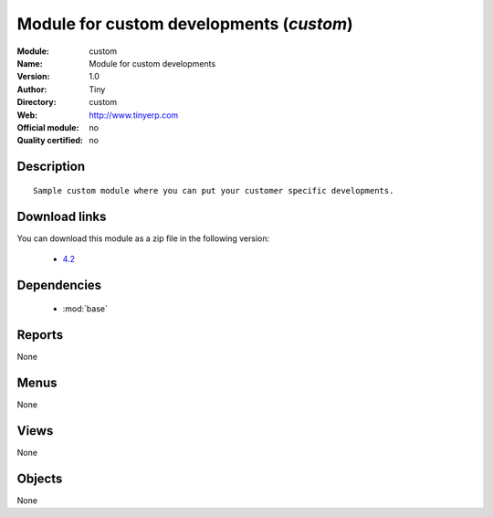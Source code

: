 
.. module:: custom
    :synopsis: Module for custom developments 
    :noindex:
.. 

.. raw:: html

    <link rel="stylesheet" href="../_static/hide_objects_in_sidebar.css" type="text/css" />

Module for custom developments (*custom*)
=========================================
:Module: custom
:Name: Module for custom developments
:Version: 1.0
:Author: Tiny
:Directory: custom
:Web: http://www.tinyerp.com
:Official module: no
:Quality certified: no

Description
-----------

::

  Sample custom module where you can put your customer specific developments.

Download links
--------------

You can download this module as a zip file in the following version:

  * `4.2 <http://www.openerp.com/download/modules/4.2/custom.zip>`_


Dependencies
------------

 * :mod:`base`

Reports
-------

None


Menus
-------


None


Views
-----


None



Objects
-------

None
